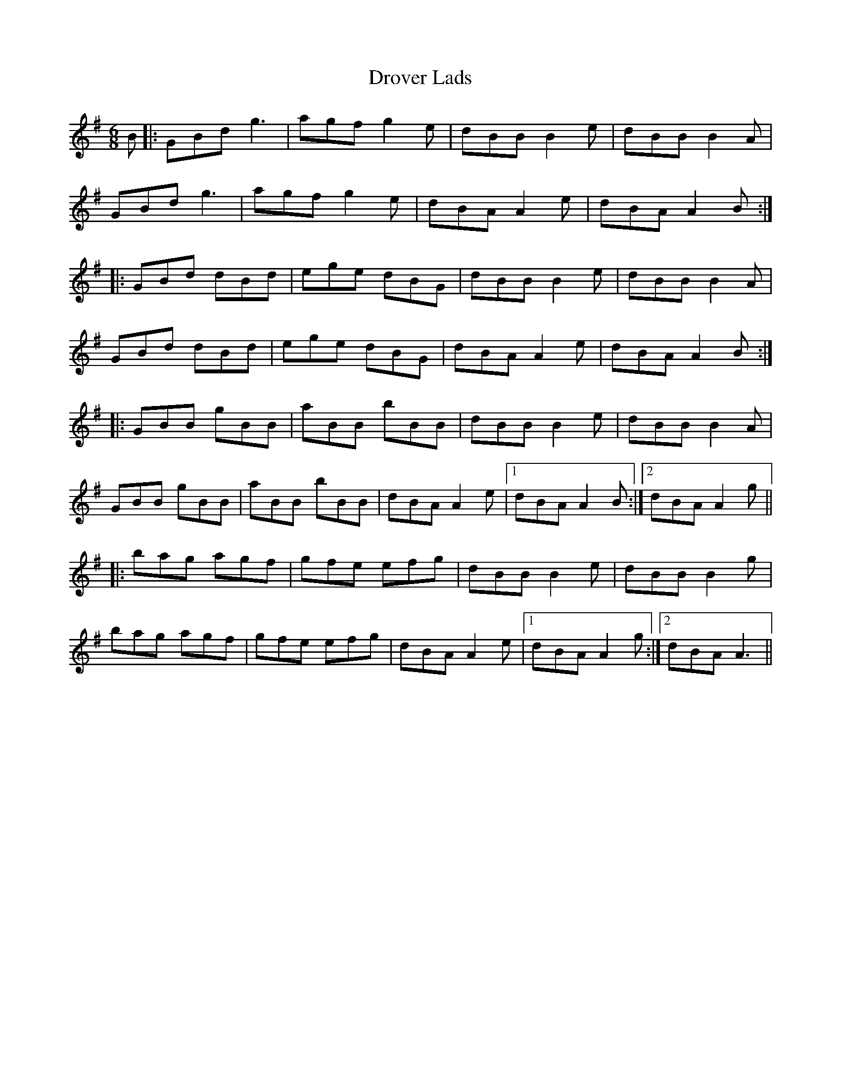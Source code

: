 X: 10888
T: Drover Lads
R: jig
M: 6/8
K: Gmajor
B|:GBd g3|agf g2 e|dBB B2e|dBB B2A|
GBd g3|agf g2 e|dBA A2 e|dBA A2 B:|
|:GBd dBd|ege dBG|dBB B2e|dBB B2A|
GBd dBd|ege dBG|dBA A2e|dBA A2 B:|
|:GBB gBB|aBB bBB|dBB B2 e|dBB B2 A|
GBB gBB|aBB bBB|dBA A2 e|1 dBA A2 B:|2 dBA A2 g||
|:bag agf|gfe efg|dBB B2 e|dBB B2 g|
bag agf|gfe efg|dBA A2 e|1 dBA A2 g:|2 dBA A3||

